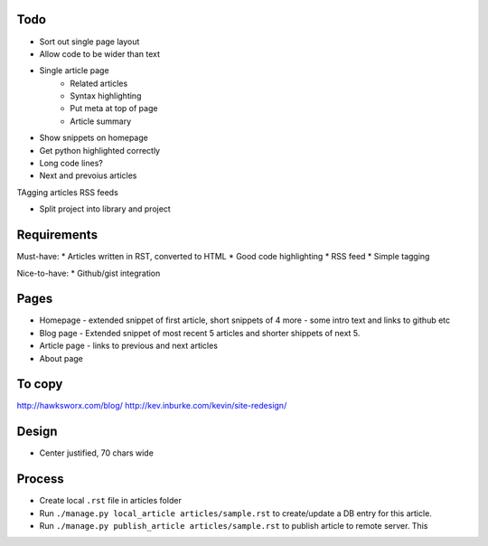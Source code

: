 Todo
====

- Sort out single page layout
- Allow code to be wider than text



* Single article page
    - Related articles
    - Syntax highlighting
    - Put meta at top of page
    - Article summary
    
* Show snippets on homepage
* Get python highlighted correctly
* Long code lines?
* Next and prevoius articles
TAgging articles
RSS feeds

* Split project into library and project


Requirements
============

Must-have:
* Articles written in RST, converted to HTML
* Good code highlighting
* RSS feed
* Simple tagging

Nice-to-have:
* Github/gist integration
  
Pages
=====

* Homepage - extended snippet of first article, short snippets of 4 more
  - some intro text and links to github etc
* Blog page - Extended snippet of most recent 5 articles and shorter
  shippets of next 5.
* Article page - links to previous and next articles
* About page


To copy
=======
http://hawksworx.com/blog/
http://kev.inburke.com/kevin/site-redesign/

Design
======

* Center justified, 70 chars wide

Process
=======

* Create local ``.rst`` file in articles folder
* Run ``./manage.py local_article articles/sample.rst`` to create/update a DB entry
  for this article.
* Run ``./manage.py publish_article articles/sample.rst`` to publish article to remote server.  This






